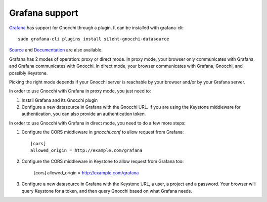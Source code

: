 =================
Grafana support
=================

`Grafana`_ has support for Gnocchi through a plugin. It can be installed with
grafana-cli::

     sudo grafana-cli plugins install sileht-gnocchi-datasource

`Source`_ and `Documentation`_ are also available.

Grafana has 2 modes of operation: proxy or direct mode. In proxy mode, your
browser only communicates with Grafana, and Grafana communicates with Gnocchi.
In direct mode, your browser communicates with Grafana, Gnocchi, and possibly
Keystone.

Picking the right mode depends if your Gnocchi server is reachable by your
browser and/or by your Grafana server.

In order to use Gnocchi with Grafana in proxy mode, you just need to:

1. Install Grafana and its Gnocchi plugin
2. Configure a new datasource in Grafana with the Gnocchi URL.
   If you are using the Keystone middleware for authentication, you can also
   provide an authentication token.

In order to use Gnocchi with Grafana in direct mode, you need to do a few more
steps:

1. Configure the CORS middleware in `gnocchi.conf` to allow request from
   Grafana::

     [cors]
     allowed_origin = http://example.com/grafana

2. Configure the CORS middleware in Keystone to allow request from Grafana too:

     [cors]
     allowed_origin = http://example.com/grafana

3. Configure a new datasource in Grafana with the Keystone URL, a user, a
   project and a password. Your browser will query Keystone for a token, and
   then query Gnocchi based on what Grafana needs.

.. image:: grafana-screenshot.png
  :align: center
  :alt: Grafana screenshot

.. _`Grafana`: http://grafana.org
.. _`Documentation`: https://grafana.net/plugins/sileht-gnocchi-datasource
.. _`Source`: https://github.com/sileht/grafana-gnocchi-datasource
.. _`CORS`: https://en.wikipedia.org/wiki/Cross-origin_resource_sharing
